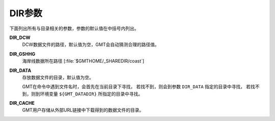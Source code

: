 DIR参数
=======

下面列出所有与目录相关的参数，参数的默认值在中括号内列出。

.. _DIR_DCW:

**DIR_DCW**
    DCW数据文件的路径，默认值为空，GMT会自动猜测合理的路径值。

.. _DIR_GSHHG:

**DIR_GSHHG**
    海岸线数据所在路径 [:file:`$GMTHOME/_SHAREDIR/coast`]

.. _DIR_DATA:

**DIR_DATA**
    存放数据文件的目录，默认值为空。

    GMT在命令中遇到文件名时，会首先在当前目录下寻找，
    若找不到，则会到参数 ``DIR_DATA`` 指定的目录中寻找，
    若找不到，则到环境变量 ``${GMT_DATADIR}`` 所指定的目录中寻找。

.. _DIR_CACHE:

**DIR_CACHE**
    GMT用户存储从外部URL链接中下载得到的数据文件的目录。
